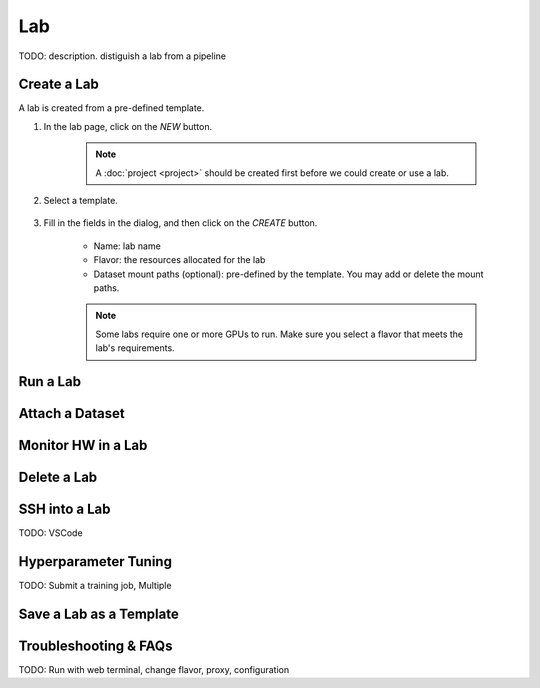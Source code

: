 ##########
Lab
##########

TODO: description. distiguish a lab from a pipeline

Create a Lab
============

A lab is created from a pre-defined template.

#) In the lab page, click on the *NEW* button.

    .. image:: /_static/imgs/user/get_started/btn_new.png

    .. note::
        A :doc:`project <project>` should be created first before we could create or use a lab.

#) Select a template.

    .. image:: /_static/imgs/user/get_started/add_lab_1.png
        :width: 600

#) Fill in the fields in the dialog, and then click on the *CREATE* button.

    * Name: lab name
    * Flavor: the resources allocated for the lab
    * Dataset mount paths (optional): pre-defined by the template. You may add or delete the mount paths.

    .. note::
        Some labs require one or more GPUs to run. Make sure you select a flavor that meets the lab's requirements.


Run a Lab
=========



Attach a Dataset
================

Monitor HW in a Lab
===================

Delete a Lab
============

SSH into a Lab
==============

TODO: VSCode

Hyperparameter Tuning
=====================

TODO: Submit a training job, Multiple

Save a Lab as a Template
========================

Troubleshooting & FAQs
======================

TODO: Run with web terminal, change flavor, proxy, configuration